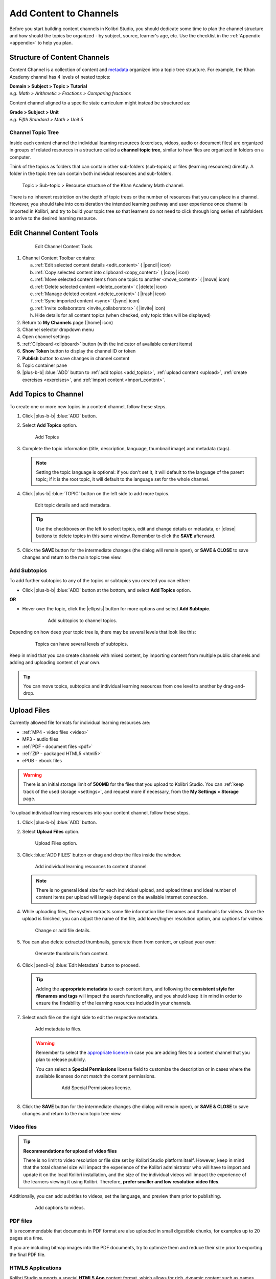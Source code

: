 .. _add_content:

Add Content to Channels
#######################

Before you start building content channels in Kolibri Studio, you should dedicate some time to plan the channel structure and how should the topics be organized - by subject, source, learner's age, etc. Use the checklist in the :ref:`Appendix <appendix>` to help you plan. 

.. TODO - cross-link with relevant documents from the EdToolkit.

Structure of Content Channels
=============================

Content Channel is a collection of content and `metadata <https://en.wikipedia.org/wiki/Metadata>`_ organized into a topic tree structure. For example, the Khan Academy channel has 4 levels of nested topics:

| **Domain > Subject > Topic > Tutorial**
| *e.g. Math > Arithmetic > Fractions > Comparing fractions*

Content channel aligned to a specific state curriculum might instead be structured as:

| **Grade > Subject > Unit**
| *e.g. Fifth Standard > Math > Unit 5*


Channel Topic Tree
******************

Inside each content channel the individual learning resources (exercises, videos, audio or document files) are organized in groups of related resources in a structure called a **channel topic tree**, similar to how files are organized in folders on a computer.

Think of the topics as folders that can contain other sub-folders (sub-topics) or files (learning resources) directly. A folder in the topic tree can contain both individual resources and sub-folders.

.. figure:: img/cc-topic-subtopic-resources.png
   :alt: Topic > Sub-topic > Resource structure of the Khan Academy Math channel.

   Topic > Sub-topic > Resource structure of the Khan Academy Math channel.


There is no inherent restriction on the depth of topic trees or the number of resources that you can place in a channel. However, you should take into consideration the intended learning pathway and user experience once channel is imported in Kolibri, and try to build your topic tree so that learners do not need to click through long series of subfolders to arrive to the desired learning resource.


.. _edit_content_tools:

Edit Channel Content Tools
==========================

   .. figure:: img/edit-channel-content-tools.png
      :alt: Edit Channel Content Tools

      Edit Channel Content Tools

#. Channel Content Toolbar contains:

   a. :ref:`Edit selected content details <edit_content>` ( |pencil| icon)
   b. :ref:`Copy selected content into clipboard <copy_content>` ( |copy| icon)
   c. :ref:`Move selected content items from one topic to another <move_content>` ( |move| icon)
   d. :ref:`Delete selected content <delete_content>` ( |delete| icon)
   e. :ref:`Manage deleted content <delete_content>` ( |trash| icon)
   f. :ref:`Sync imported content <sync>` (|sync| icon)
   g. :ref:`Invite collaborators <invite_collaborators>` ( |invite| icon)
   h. Hide details for all content topics (when checked, only topic titles will be displayed)

#. Return to **My Channels** page (|home| icon)
#. Channel selector dropdown menu
#. Open channel settings
#. :ref:`Clipboard <clipboard>` button (with the indicator of available content items)
#. **Show Token** button to display the channel ID or token
#. **Publish** button to save changes in channel content
#. Topic container pane
#. |plus-b-b| :blue:`ADD` button to :ref:`add topics <add_topics>`, :ref:`upload content <upload>`, :ref:`create exercises <exercises>`, and :ref:`import content <import_content>`.


.. _add_topics:

Add Topics to Channel
=====================

To create one or more new topics in a content channel, follow these steps.

#. Click |plus-b-b| :blue:`ADD` button.
#. Select **Add Topics** option.

   .. figure:: img/add-topics.png
         :alt: Add Topics

         Add Topics

#. Complete the topic information (title, description, language, thumbnail image) and metadata (tags). 

   .. note:: Setting the topic language is optional: if you don't set it, it will default to the language of the parent topic; if it is the root topic, it will default to the language set for the whole channel.

#. Click |plus-b| :blue:`TOPIC` button on the left side to add more topics.

   .. figure:: img/edit-topics.png
      :alt: Edit topic details and add metadata.

      Edit topic details and add metadata.

   .. tip:: Use the checkboxes on the left to select topics, edit and change details or metadata, or |close| buttons to delete topics in this same window. Remember to click the **SAVE** afterward.

#. Click the **SAVE** button for the intermediate changes (the dialog will remain open), or **SAVE & CLOSE** to save changes and return to the main topic tree view.


Add Subtopics
*************

To add further subtopics to any of the topics or subtopics you created you can either:

* Click |plus-b-b| :blue:`ADD` button at the bottom, and select **Add Topics** option.

**OR**

* Hover over the topic, click the |ellipsis| button for more options and select **Add Subtopic**.

   .. figure:: img/add-subtopics.png
      :alt: Add subtopics to channel topics.

      Add subtopics to channel topics.

Depending on how deep your topic tree is, there may be several levels that look like this:

   .. figure:: img/subtopics.png
      :alt: Topics can have several levels of subtopics.

      Topics can have several levels of subtopics.

Keep in mind that you can create channels with mixed content, by importing content from multiple public channels and adding and uploading content of your own.

.. tip:: You can move topics, subtopics and individual learning resources from one level to another by drag-and-drop.

.. _upload:

Upload Files
============

Currently allowed file formats for individual learning resources are:

-  :ref:`MP4 - video files <video>`
-  MP3 - audio files
-  :ref:`PDF - document files <pdf>`
-  :ref:`ZIP - packaged HTML5 <html5>`
-  ePUB - ebook files

.. warning:: There is an initial storage limit of **500MB** for the files that you upload to Kolibri Studio. You can :ref:`keep track of the used storage <settings>`, and request more if necessary, from the **My Settings > Storage** page.


To upload individual learning resources into your content channel, follow these steps.

#. Click |plus-b-b| :blue:`ADD` button.

#. Select **Upload Files** option.

   .. figure:: img/upload-files.png
         :alt: Upload Files option.

         Upload Files option.

#. Click :blue:`ADD FILES` button or drag and drop the files inside the window.

   .. figure:: img/add-more-files.png
         :alt: Add individual learning resources to content channel.

         Add individual learning resources to content channel.

   .. note:: There is no general ideal size for each individual upload, and upload times and ideal number of content items per upload will largely depend on the available Internet connection.

#. While uploading files, the system extracts some file information like filenames and thumbnails for videos. Once the upload is finished, you can adjust the name of the file, add lower/higher resolution option, and captions for videos:

   .. figure:: img/edit-upload.png
         :alt: Change or add file details.

         Change or add file details.

#. You can also delete extracted thumbnails, generate them from content, or upload your own:

   .. figure:: img/generate-thumbnails.jpg
         :alt: Generate thumbnails from content.

         Generate thumbnails from content.

#. Click |pencil-b| :blue:`Edit Metadata` button to proceed.

   .. tip:: Adding the **appropriate metadata** to each content item, and following the **consistent style for filenames and tags** will impact the search functionality, and you should keep it in mind in order to ensure the findability of the learning resources included in your channels. 

#. Select each file on the right side to edit the respective metadata. 

   .. figure:: img/edit-metadata.png
         :alt: Add metadata to files.

         Add metadata to files.

   .. warning:: Remember to select the `appropriate license <https://creativecommons.org/choose/>`_ in case you are adding files to a content channel that you plan to release publicly. 
      
      You can select a **Special Permissions** license field to customize the description or in cases where the available licenses do not match the content permissions.

         .. figure:: img/add-special-permissions.png
               :alt: Add Special Permissions license.

               Add Special Permissions license.

#. Click the **SAVE** button for the intermediate changes (the dialog will remain open), or **SAVE & CLOSE** to save changes and return to the main topic tree view.

.. _video:

Video files
***********

.. tip:: **Recommendations for upload of video files**

         There is no limit to video resolution or file size set by Kolibri Studio platform itself. However, keep in mind that the total channel size will impact the experience of the Kolibri administrator who will have to import and update it on the local Kolibri installation, and the size of the individual videos will impact the experience of the learners viewing it using Kolibri. Therefore, **prefer smaller and low resolution video files**.  

Additionally, you can add subtitles to videos, set the language, and preview them prior to publishing.

   .. figure:: img/captions.png
      :alt: Add captions to videos.

      Add captions to videos.

.. _pdf:

PDF files
*********

It is recommendable that documents in PDF format are also uploaded in small digestible chunks, for examples up to 20 pages at a time. 

If you are including bitmap images into the PDF documents, try to optimize them and reduce their size prior to exporting the final PDF file.

.. _html5:

HTML5 Applications
******************

Kolibri Studio supports a special **HTML5 App** content format, which allows for rich, dynamic content such as games, interactive documents, and simulations. The format consists of a **ZIP** file containing HTML5 resources such as HTML, CSS, and JS files. These resources will be rendered within an *inline frame* in the Kolibri application.

.. tip:: **Guidelines for structure of the HTML5 apps**

   * There must be an **index.html** file at the top level within the ZIP file.
   * All resources referenced from HTML pages must be relative, pointing to files within the ZIP file — not online sources.
   * JavaScript is allowed, but some features (e.g. popup windows, alerts) are disabled.
   * Video files (mp4) should be progressive download and no more than 480p resolution.
   * Audio files (mp3) should not exceed 128kb bit rate.

.. _exercises:

Create Exercises
================

In Kolibri you can create exercises that contain a set of interactive questions (numeric, multiple choice, check all that apply, or true or false) that learners can engage with. With exercises, learners will receive instant feedback on whether they answer each question correctly or incorrectly. For each exercise you can set the mastery criteria, and Kolibri will cycle through the available questions in an exercise until learners achieve mastery. It is also possible to set the question/answer/hint order, indicate whether to randomize the order of questions/answers, and add images and formulas to questions, answers, and hints.

Mastery Criteria
****************

Kolibri marks an exercise as completed when learners meet the mastery criteria. Here are the different types of mastery criteria for an exercise:

+----------------------------------------------------------------------------------+
| Criteria explained                                                               |
+====================+=============================================================+
|**2 in a row**      |Learner must answer two questions in a row correctly         |
+--------------------+-------------------------------------------------------------+
|**3 in a row**      |Learner must answer three questions in a row correctly       |
+--------------------+-------------------------------------------------------------+
|**5 in a row**      |Learner must answer five questions in a row correctly        |
+--------------------+-------------------------------------------------------------+
|**10 in a row**     |Learner must answer ten questions in a row correctly         |
+--------------------+-------------------------------------------------------------+
|**100% Correct**    |Learner must answer all questions in the exercise            |
|                    |correctly (not recommended for long exercises)               |
+--------------------+-------------------------------------------------------------+
|**M out of N**      | Learner must answer M questions correctly from the last N   |
|                    | questions answered (e.g. 3 out of 5 means learners need to  |
|                    | answer 3 questions correctly out of the 5 most recently     |
|                    | answered questions)                                         |
+--------------------+-------------------------------------------------------------+

To create an exercise, follow these steps.

#. Click |plus-b-b| :blue:`ADD` button.
#. Select **Add Exercise** option.

   .. figure:: img/create-exercise.png
         :alt: Select Add Exercise option.

         Select Add Exercise option.

#. Edit the exercise in the **Details** tab to:

   a. Add/Change the thumbnail 
   b. Set the exercise title 
   c. Select the mastery criteria 
   d. Fill in the copyright information and add tags

   .. figure:: img/create-exercise-detail.png
         :alt: Options in the exercise Details tab.

         Options in the exercise Details tab.

#. Use the **Questions** tab to:

   a. Add the question text and images in the question editor field
   b. Select the answer type (single/multiple, true/false or numeric input)
   c. Provide answers for each question 
   d. Provide hints for each question
   e. Randomize answer order

   .. figure:: img/edit-content-questions.png
         :alt: Exercise Questions tab options.

         Exercise Questions tab options.

#. Click the |plus| **QUESTION** button to add a new question to the exercise. Question editor field offers similar options as a basic text editor. You can format the text to be bold, add image files, undo and redo actions.

   .. figure:: img/question-editor.png
         :alt: Question field editor.

         Question field editor.

   .. tip:: You can resize images by selecting them and dragging the corners to achieve the desired size.

#. Click the |plus| **ANSWER** button to add answer(s) to the question. Answer editor field offers the same formatting options as the Question editor. 

   .. figure:: img/answer-editor.png
         :alt: Answer field editor.

         Answer field editor.


   Keep clicking the |plus| **ANSWER** button to add as many answers as you want for the single and multiple selection types of questions.

   .. warning:: Remember to activate the radio button for the correct answer (outlined in the image above). You can easily distinguish the correct answer by the green highlight and green left border, from the incorrect answers that have only the red border. 

#. Click **HINTS** |external| to open the Hint editor window.

#. Click |plus| **HINT** to add hints for the question. Hint editor field offers the same formatting options as the Question and Answer editors.

   .. figure:: img/hint-editor.png
         :alt: Hint editor field.

         Hint editor field.

   Keep clicking the |plus| **HINT** button to add as many hints as you want for the question.

   .. tip:: You can delete and reorder answers and hints with the |sort-up| |sort-down| |close| icons in the upper right corner.

   .. figure:: img/reorder-answers.png
         :alt: Reorder questions and hints.

         Reorder questions and hints.

#. Use the **Prerequisite** tab to recommend content that the learner should view or complete prior to the current one:

   .. figure:: img/edit-content-prerequisites.png
         :alt: Add Prerequisites for the current exercise.

         Add Prerequisites for the current exercise.

   .. warning:: Currently the **Prerequisites** category is used to merely indicate the **recommended content** that will allow learners to revisit key prior concepts, foundational skills, or immediately relevant background information. For learners on Kolibri, these items will appear alongside the concept for recommended viewing, **but will not be compulsory** in order to view the current resource.

#. Click the **SAVE** button for the intermediate changes (the dialog will remain open), or **SAVE & CLOSE** to save changes and return to the main topic tree view.

   .. figure:: img/final-question.png
         :alt: Review final question display.

         Review final question display.

.. _import_content:

Import Content from Other Channels
==================================

To import content from other channels, either those previously published or those that are publicly available, follow these steps.

#. Click |plus-b-b| :blue:`ADD` button.
#. Select **Import from Channels** option. 

   .. figure:: img/import-from-channels.png
         :alt: Import content from other channels.

         Import content from other channels.

#. Select the content you want from **Import from Other Channels** dialog. This window will display all the channels that you can import content from. You can select the whole topics or individual resources to import. The total size and number of the resources you are importing is displayed in the summary at the bottom of the dialog.

#. Use the :blue:`Search` field to look for a specific topic or resource among the available channels.

   .. figure:: img/import-search.png
      :alt: Import Content from Channels with Search option.

      Import Content from Channels with Search option.

#. Click :blue:`CONTINUE` to review the selected resources.

   .. figure:: img/review-import.png
      :alt: Review the number and size of the selected resources.

      Review the number and size of the selected resources.

   .. tip:: You can use the **Back** link to return to the full resources list, but you will loose the current selection.

#. Click :blue:`IMPORT` when you are done to return to the main channel content page.

   .. warning:: The server’s capacity per import is currently approximately 100 content items. When importing over 100 content items, you will need to import in multiple chunks. The number highlighted in blue next to each checked section indicates the number of content items in that section.

   .. tip:: Remember to :ref:`publish the channel <publish_channel>` each time you make changes or updates to channel content.
      
      If you encounter ``Asynchronous sync...`` error while importing, reload the page and reduce the number of items to import.

.. _clipboard:

Use the Clipboard to Import Content
***********************************

Another option for copying content between channels is to use the **Clipboard**.

.. figure:: img/clipboard.png
   :alt: Tools and indicators in the clipboard tab.

   Tools and indicators in the clipboard tab.


#. Open the **Clipboard** button (indicator displays the number of content items inside).
#. Buttons to edit, move and delete content items from the clipboard.
#. Indicators for number of content items inside each topic.
#. Hover and click the |ellipsis| to access the menu to edit/move/copy/delete the content item.

.. _copy_content:

To import content into clipboard, follow these steps.
^^^^^^^^^^^^^^^^^^^^^^^^^^^^^^^^^^^^^^^^^^^^^^^^^^^^^

1. Open the channel that contains topics or content items you wish to import.
2. Select the topics or content items to copy.
3. Use the |copy| button from the :ref:`Edit Channel Content Toolbar <edit_content>`.

To import content from clipboard, follow these steps.
^^^^^^^^^^^^^^^^^^^^^^^^^^^^^^^^^^^^^^^^^^^^^^^^^^^^^

1. Open the destination channel.
2. Open the clipboard.
3. Drag and drop any topic or individual content items into the appropriate topic or subtopic of the destination channel.

.. _sync:

Syncing Imported Content
************************

Content imported from other channels can change over time. Use the **Syncing content** option to update any imported content with their original source content. Content features that can be updated include resource files (videos, assessment items, tags, title and description details, etc.). To sync imported content follow these steps.

1. Click the |sync| button in the :ref:`Edit Channel Content Toolbar <edit_content>`.
2. Select which fields you want to sync.
3. Click the :blue:`SYNC` button to proceed, or :blue:`CANCEL` to exit without syncing.

   .. figure:: img/sync-content.png
      :alt: Sync imported content to keep it up-to-date.

      Sync imported content to keep it up-to-date.
      